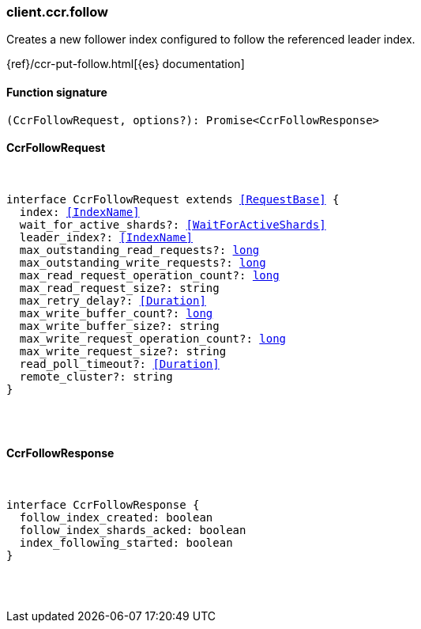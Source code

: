 [[reference-ccr-follow]]

////////
===========================================================================================================================
||                                                                                                                       ||
||                                                                                                                       ||
||                                                                                                                       ||
||        ██████╗ ███████╗ █████╗ ██████╗ ███╗   ███╗███████╗                                                            ||
||        ██╔══██╗██╔════╝██╔══██╗██╔══██╗████╗ ████║██╔════╝                                                            ||
||        ██████╔╝█████╗  ███████║██║  ██║██╔████╔██║█████╗                                                              ||
||        ██╔══██╗██╔══╝  ██╔══██║██║  ██║██║╚██╔╝██║██╔══╝                                                              ||
||        ██║  ██║███████╗██║  ██║██████╔╝██║ ╚═╝ ██║███████╗                                                            ||
||        ╚═╝  ╚═╝╚══════╝╚═╝  ╚═╝╚═════╝ ╚═╝     ╚═╝╚══════╝                                                            ||
||                                                                                                                       ||
||                                                                                                                       ||
||    This file is autogenerated, DO NOT send pull requests that changes this file directly.                             ||
||    You should update the script that does the generation, which can be found in:                                      ||
||    https://github.com/elastic/elastic-client-generator-js                                                             ||
||                                                                                                                       ||
||    You can run the script with the following command:                                                                 ||
||       npm run elasticsearch -- --version <version>                                                                    ||
||                                                                                                                       ||
||                                                                                                                       ||
||                                                                                                                       ||
===========================================================================================================================
////////

[discrete]
=== client.ccr.follow

Creates a new follower index configured to follow the referenced leader index.

{ref}/ccr-put-follow.html[{es} documentation]

[discrete]
==== Function signature

[source,ts]
----
(CcrFollowRequest, options?): Promise<CcrFollowResponse>
----

[discrete]
==== CcrFollowRequest

[pass]
++++
<pre>
++++
interface CcrFollowRequest extends <<RequestBase>> {
  index: <<IndexName>>
  wait_for_active_shards?: <<WaitForActiveShards>>
  leader_index?: <<IndexName>>
  max_outstanding_read_requests?: <<_long, long>>
  max_outstanding_write_requests?: <<_long, long>>
  max_read_request_operation_count?: <<_long, long>>
  max_read_request_size?: string
  max_retry_delay?: <<Duration>>
  max_write_buffer_count?: <<_long, long>>
  max_write_buffer_size?: string
  max_write_request_operation_count?: <<_long, long>>
  max_write_request_size?: string
  read_poll_timeout?: <<Duration>>
  remote_cluster?: string
}

[pass]
++++
</pre>
++++
[discrete]
==== CcrFollowResponse

[pass]
++++
<pre>
++++
interface CcrFollowResponse {
  follow_index_created: boolean
  follow_index_shards_acked: boolean
  index_following_started: boolean
}

[pass]
++++
</pre>
++++
